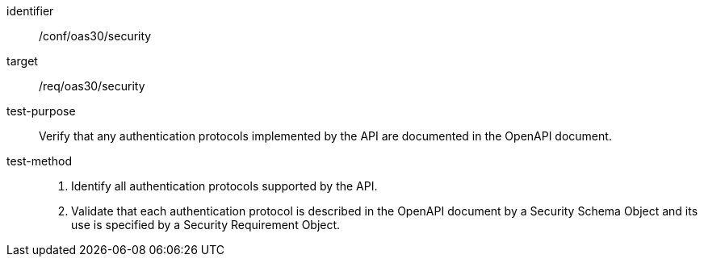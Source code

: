 [[ats_oas30_security]]

[abstract_test]
====
[%metadata]
identifier:: /conf/oas30/security
target:: /req/oas30/security
test-purpose:: Verify that any authentication protocols implemented by the API are documented in the OpenAPI document.
test-method::
+
--
1. Identify all authentication protocols supported by the API.

2. Validate that each authentication protocol is described in the OpenAPI document by a Security Schema Object and its use is specified by a Security Requirement Object.
--
====
